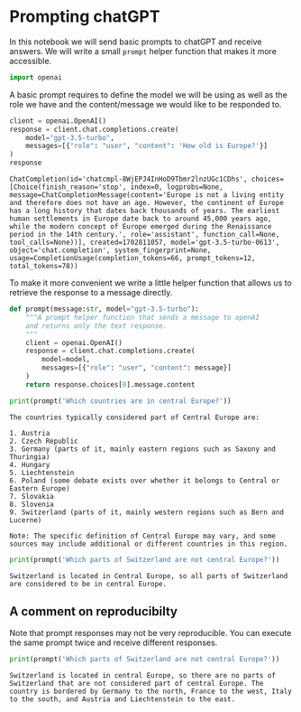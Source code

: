 <<9ee67a8d-c234-4427-91c9-a0dc7033657e>>
* Prompting chatGPT
  :PROPERTIES:
  :CUSTOM_ID: prompting-chatgpt
  :END:
In this notebook we will send basic prompts to chatGPT and receive
answers. We will write a small =prompt= helper function that makes it
more accessible.

<<3b7ff58a-4c07-431b-b123-543023f75b75>>
#+begin_src python
import openai
#+end_src

<<33f1bf93-26e8-4d10-bd57-6ade5afdcd7f>>
A basic prompt requires to define the model we will be using as well as
the role we have and the content/message we would like to be responded
to.

<<4206723e-8bee-4289-b950-c71207ed8ef9>>
#+begin_src python
client = openai.OpenAI()
response = client.chat.completions.create(
    model="gpt-3.5-turbo",
    messages=[{"role": "user", "content": 'How old is Europe?'}]
)
response
#+end_src

#+begin_example
ChatCompletion(id='chatcmpl-8WjEPJ4InHoD9Tbmr2lnzUGc1CDhs', choices=[Choice(finish_reason='stop', index=0, logprobs=None, message=ChatCompletionMessage(content='Europe is not a living entity and therefore does not have an age. However, the continent of Europe has a long history that dates back thousands of years. The earliest human settlements in Europe date back to around 45,000 years ago, while the modern concept of Europe emerged during the Renaissance period in the 14th century.', role='assistant', function_call=None, tool_calls=None))], created=1702811057, model='gpt-3.5-turbo-0613', object='chat.completion', system_fingerprint=None, usage=CompletionUsage(completion_tokens=66, prompt_tokens=12, total_tokens=78))
#+end_example

<<43b6dc92-8b1c-4814-bd8a-5fe76af56c21>>
To make it more convenient we write a little helper function that allows
us to retrieve the response to a message directly.

<<f9406734-ba7a-4deb-8bb1-90b33c460d87>>
#+begin_src python
def prompt(message:str, model="gpt-3.5-turbo"):
    """A prompt helper function that sends a message to openAI
    and returns only the text response.
    """
    client = openai.OpenAI()
    response = client.chat.completions.create(
        model=model,
        messages=[{"role": "user", "content": message}]
    )
    return response.choices[0].message.content
#+end_src

<<43c6f1dc-fb3c-463f-a144-90b017031600>>
#+begin_src python
print(prompt('Which countries are in central Europe?'))
#+end_src

#+begin_example
The countries typically considered part of Central Europe are:

1. Austria
2. Czech Republic
3. Germany (parts of it, mainly eastern regions such as Saxony and Thuringia)
4. Hungary
5. Liechtenstein
6. Poland (some debate exists over whether it belongs to Central or Eastern Europe)
7. Slovakia
8. Slovenia
9. Switzerland (parts of it, mainly western regions such as Bern and Lucerne)

Note: The specific definition of Central Europe may vary, and some sources may include additional or different countries in this region.
#+end_example

<<ed9c0e13-2f2b-421b-8230-425507372969>>
#+begin_src python
print(prompt('Which parts of Switzerland are not central Europe?'))
#+end_src

#+begin_example
Switzerland is located in Central Europe, so all parts of Switzerland are considered to be in central Europe.
#+end_example

<<a256a055-c5ef-4846-a370-006c8a80a119>>
** A comment on reproducibilty
   :PROPERTIES:
   :CUSTOM_ID: a-comment-on-reproducibilty
   :END:
Note that prompt responses may not be very reproducible. You can execute
the same prompt twice and receive different responses.

<<8269c2a0-0a68-452d-9c20-1cabdaf66e1d>>
#+begin_src python
print(prompt('Which parts of Switzerland are not central Europe?'))
#+end_src

#+begin_example
Switzerland is located in central Europe, so there are no parts of Switzerland that are not considered part of central Europe. The country is bordered by Germany to the north, France to the west, Italy to the south, and Austria and Liechtenstein to the east.
#+end_example

<<47f85f74-7742-4660-a60e-83e7c310b8f9>>
#+begin_src python
#+end_src
